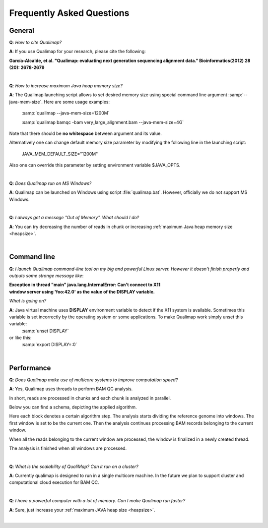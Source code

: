 .. _faq:


Frequently Asked Questions
==========================


General
-------

**Q**: *How to cite Qualimap?*

**A**: If you use Qualimap for your research, please cite the following:

**García-Alcalde, et al. "Qualimap: evaluating next generation sequencing alignment data." Bioinformatics(2012) 28 (20): 2678-2679**

|

.. _heapsize:

**Q**: *How to increase maximum Java heap memory size?*

**A**: The Qualimap launching script allows to set desired memory size using special command line argument :samp:`--java-mem-size`. Here are some usage examples:

    :samp:`qualimap --java-mem-size=1200M`

    :samp:`qualimap bamqc -bam very_large_alignment.bam --java-mem-size=4G`

Note that there should be **no whitespace** between argument and its value.     

Alternatively one can change default memory size parameter  by modifying the following line in the launching script:

    JAVA_MEM_DEFAULT_SIZE="1200M"
    

Also one can override this parameter by setting environment variable $JAVA_OPTS.


|

**Q**: *Does Qualimap run on MS Windows?*

**A**: Qualimap can be launched on Windows using script :file:`qualimap.bat`. However, officially we do not support MS Windows.   

|

**Q**: *I always get a message "Out of Memory". What should I do?*

**A**: You can try decreasing the number of reads in chunk or increasing :ref:`maximum Java heap memory size <heapsize>`.  

|

Command line
------------
.. _x11problem:

**Q**: *I launch Qualimap command-line tool on my big and powerful Linux server. However it doesn't finish properly and outputs some strange message like*:

| **Exception in thread "main" java.lang.InternalError: Can't connect to X11**
| **window server using 'foo:42.0' as the value of the DISPLAY variable.**

*What is going on?*

**A**: Java virtual machine uses **DISPLAY** environment variable to detect if the X11 system is available. Sometimes this variable is set incorrectly by the operating system or some applications. To make Qualimap work simply unset this variable:
    :samp:`unset DISPLAY`
or like this:
    :samp:`export DISPLAY=:0`

|

Performance
-----------


**Q**: *Does Qualimap make use of multicore systems to improve computation speed?*

**A**: Yes, Qualimap uses threads to perform BAM QC analysis.

In short, reads are processed in chunks and each chunk is analyzed in parallel.

Below you can find a schema, depicting the applied algorithm.


.. image:: images/parallel.png
    :width: 450pt
    :align: center

Here each block denotes a certain algorithm step. The analysis starts dividing the reference genome into windows. The first window is set to be the current one. Then the analysis continues processing BAM records belonging to the current window.

When all the reads belonging to the current window are processed, the window is finalized in a newly created thread. 

The analysis is finished when all windows are processed.

|

**Q**: *What is the scalability of QualiMap? Can it run on a cluster?*

**A**: Currently qualimap is designed to run in a single multicore machine. In the future we plan to support cluster and computational cloud execution for BAM QC.

|

**Q**: *I have a powerful computer with a lot of memory. Can I make Qualimap run faster?*

**A**: Sure, just increase your :ref:`maximum JAVA heap size <heapsize>`. 

|


